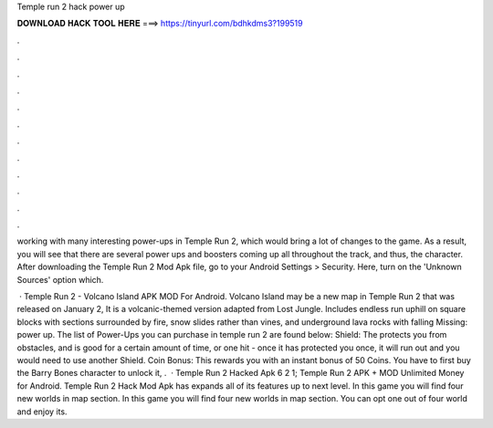Temple run 2 hack power up



𝐃𝐎𝐖𝐍𝐋𝐎𝐀𝐃 𝐇𝐀𝐂𝐊 𝐓𝐎𝐎𝐋 𝐇𝐄𝐑𝐄 ===> https://tinyurl.com/bdhkdms3?199519



.



.



.



.



.



.



.



.



.



.



.



.

working with many interesting power-ups in Temple Run 2, which would bring a lot of changes to the game. As a result, you will see that there are several power ups and boosters coming up all throughout the track, and thus, the character. After downloading the Temple Run 2 Mod Apk file, go to your Android Settings > Security. Here, turn on the 'Unknown Sources' option which.

 · Temple Run 2 - Volcano Island APK MOD For Android. Volcano Island may be a new map in Temple Run 2 that was released on January 2, It is a volcanic-themed version adapted from Lost Jungle. Includes endless run uphill on square blocks with sections surrounded by fire, snow slides rather than vines, and underground lava rocks with falling Missing: power up. The list of Power-Ups you can purchase in temple run 2 are found below: Shield: The protects you from obstacles, and is good for a certain amount of time, or one hit - once it has protected you once, it will run out and you would need to use another Shield. Coin Bonus: This rewards you with an instant bonus of 50 Coins. You have to first buy the Barry Bones character to unlock it, .  · Temple Run 2 Hacked Apk 6 2 1; Temple Run 2 APK + MOD Unlimited Money for Android. Temple Run 2 Hack Mod Apk has expands all of its features up to next level. In this game you will find four new worlds in map section. In this game you will find four new worlds in map section. You can opt one out of four world and enjoy its.
